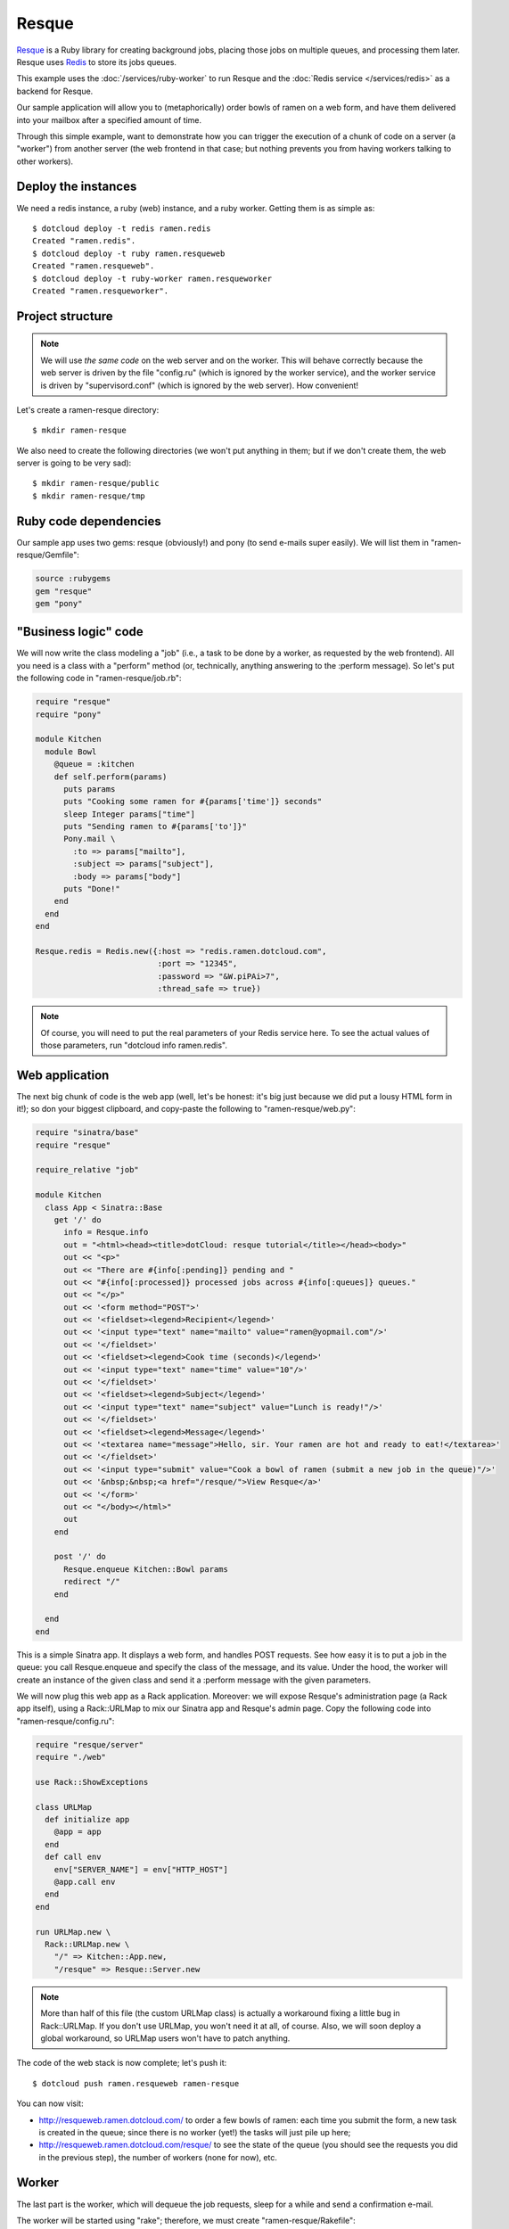 Resque
======

`Resque <https://github.com/defunkt/resque>`_ is a Ruby library for creating
background jobs, placing those jobs on multiple queues, and processing them
later. Resque uses `Redis <http://redis.io/>`_ to store its jobs queues.

This example uses the :doc:`/services/ruby-worker`
to run Resque and the :doc:`Redis service </services/redis>` as a
backend for Resque.

Our sample application will allow you to (metaphorically) order 
bowls of ramen on a web form, and have them delivered into your mailbox 
after a specified amount of time. 

Through this simple example, want to demonstrate how you can trigger
the execution of a chunk of code on a server (a "worker") from another
server (the web frontend in that case; but nothing prevents you from
having workers talking to other workers).


Deploy the instances
--------------------

We need a redis instance, a ruby (web) instance, and a ruby worker.
Getting them is as simple as::

  $ dotcloud deploy -t redis ramen.redis
  Created "ramen.redis".
  $ dotcloud deploy -t ruby ramen.resqueweb
  Created "ramen.resqueweb".
  $ dotcloud deploy -t ruby-worker ramen.resqueworker
  Created "ramen.resqueworker".


Project structure
-----------------

.. note::
   We will use *the same code* on the web server and on the worker.
   This will behave correctly because the web server is driven by the
   file "config.ru" (which is ignored by the worker service), and
   the worker service is driven by "supervisord.conf" (which is ignored
   by the web server). How convenient!

Let's create a ramen-resque directory::

  $ mkdir ramen-resque

We also need to create the following directories (we won't put anything
in them; but if we don't create them, the web server is going to be very sad)::

  $ mkdir ramen-resque/public
  $ mkdir ramen-resque/tmp


Ruby code dependencies
----------------------

Our sample app uses two gems: resque (obviously!) and pony (to send 
e-mails super easily). We will list them in "ramen-resque/Gemfile":

.. code-block:: ruby

   source :rubygems
   gem "resque"
   gem "pony"


"Business logic" code
---------------------

We will now write the class modeling a "job" (i.e., a task to be
done by a worker, as requested by the web frontend). All you need
is a class with a "perform" method (or, technically, anything answering
to the :perform message). 
So let's put the following code in "ramen-resque/job.rb":

.. code-block:: ruby

   require "resque"
   require "pony"

   module Kitchen
     module Bowl
       @queue = :kitchen
       def self.perform(params)
         puts params
         puts "Cooking some ramen for #{params['time']} seconds"
         sleep Integer params["time"]
         puts "Sending ramen to #{params['to']}"
         Pony.mail \
           :to => params["mailto"], 
           :subject => params["subject"], 
           :body => params["body"]
         puts "Done!"
       end
     end
   end

   Resque.redis = Redis.new({:host => "redis.ramen.dotcloud.com",
                             :port => "12345",
                             :password => "&W.piPAi>7",
                             :thread_safe => true})

.. note::
   Of course, you will need to put the real parameters of your Redis service
   here. To see the actual values of those parameters, run 
   "dotcloud info ramen.redis".


Web application
---------------

The next big chunk of code is the web app (well, let's be honest: it's
big just because we did put a lousy HTML form in it!); so don your biggest
clipboard, and copy-paste the following to "ramen-resque/web.py":

.. code-block:: ruby

   require "sinatra/base"
   require "resque"

   require_relative "job"

   module Kitchen
     class App < Sinatra::Base
       get '/' do
         info = Resque.info
         out = "<html><head><title>dotCloud: resque tutorial</title></head><body>"
         out << "<p>"
         out << "There are #{info[:pending]} pending and "
         out << "#{info[:processed]} processed jobs across #{info[:queues]} queues."
         out << "</p>"
         out << '<form method="POST">'
         out << '<fieldset><legend>Recipient</legend>'
         out << '<input type="text" name="mailto" value="ramen@yopmail.com"/>'
         out << '</fieldset>'
         out << '<fieldset><legend>Cook time (seconds)</legend>'
         out << '<input type="text" name="time" value="10"/>'
         out << '</fieldset>'
         out << '<fieldset><legend>Subject</legend>'
         out << '<input type="text" name="subject" value="Lunch is ready!"/>'
         out << '</fieldset>'
         out << '<fieldset><legend>Message</legend>'
         out << '<textarea name="message">Hello, sir. Your ramen are hot and ready to eat!</textarea>'
         out << '</fieldset>'
         out << '<input type="submit" value="Cook a bowl of ramen (submit a new job in the queue)"/>'
         out << '&nbsp;&nbsp;<a href="/resque/">View Resque</a>'
         out << '</form>'
         out << "</body></html>"
         out
       end

       post '/' do
         Resque.enqueue Kitchen::Bowl params
         redirect "/"
       end
    
     end
   end

This is a simple Sinatra app. It displays a web form, and handles POST
requests. See how easy it is to put a job in the queue: you call Resque.enqueue
and specify the class of the message, and its value. Under the hood,
the worker will create an instance of the given class and send it a 
:perform message with the given parameters.

We will now plug this web app as a Rack application. Moreover: we will
expose Resque's administration page (a Rack app itself), using a
Rack::URLMap to mix our Sinatra app and Resque's admin page. Copy the following
code into "ramen-resque/config.ru":

.. code-block:: ruby

   require "resque/server"
   require "./web"

   use Rack::ShowExceptions

   class URLMap
     def initialize app
       @app = app
     end
     def call env
       env["SERVER_NAME"] = env["HTTP_HOST"]
       @app.call env
     end
   end

   run URLMap.new \
     Rack::URLMap.new \
       "/" => Kitchen::App.new,
       "/resque" => Resque::Server.new

.. note::
   More than half of this file (the custom URLMap class) is actually
   a workaround fixing a little bug in Rack::URLMap. If you don't use
   URLMap, you won't need it at all, of course. Also, we will soon
   deploy a global workaround, so URLMap users won't have to patch anything.

The code of the web stack is now complete; let's push it::

  $ dotcloud push ramen.resqueweb ramen-resque

You can now visit:

* http://resqueweb.ramen.dotcloud.com/ to order a few bowls of ramen:
  each time you submit the form, a new task is created in the queue;
  since there is no worker (yet!) the tasks will just pile up here;
* http://resqueweb.ramen.dotcloud.com/resque/ to see the state of the queue
  (you should see the requests you did in the previous step), the number
  of workers (none for now), etc.


Worker
------

The last part is the worker, which will dequeue the job requests,
sleep for a while and send a confirmation e-mail. 

The worker will be started using "rake"; therefore, we must create
"ramen-resque/Rakefile":

.. code-block:: ruby

   require 'resque/tasks'
   require './job'

We need to make sure that the rake process is started automatically
by the ruby-worker service. We will rely on Supervisor for that,
and create the following file, "ramen-resque/supervisord.conf"::

  [program:kitchen]
  command = rake resque:work
  environment = QUEUE=kitchen
  directory = /home/dotcloud/current

We can finally push this code to dotCloud::

  $ dotcloud psuh ramen.resqueworker ramen-reque

The code will be uploaded, the dependencies will be installed, and the
worker process will start. If you go back to 
http://resqueweb.ramen.dotcloud.com/resque/ you will notice that
there is now a worker connected to Resque, and the number of tasks in
the queue should decrease. If you left the default destination address
(ramen@yopmail.com), you can go to http://yopmail.com/ramen and see
the notification emails. They are probably tagged as "spam", but nevermind.

.. note::
   By default, a lot of e-mail providers will tag mails coming from EC2
   as SPAM. Therefore, if you use your own e-mail address (instead of
   ramen@yopmail.com), chances are that you won't receive the notifications.


Last words
----------

You can deploy+push multiple workers if you need to. Resque will take
care of the concurrency. You can also change the worker configuration
to start multiple processes in a single service.


.. FIXME add something about logs
